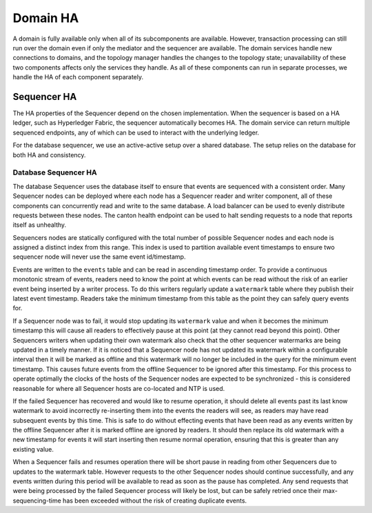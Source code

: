 ..
     Copyright (c) 2022 Digital Asset (Switzerland) GmbH and/or its affiliates
..
    
..
     Proprietary code. All rights reserved.

Domain HA
---------

A domain is fully available only when all of its subcomponents are available.
However, transaction processing can still run over the domain even if only the mediator and the sequencer are available.
The domain services handle new connections to domains, and the topology manager handles the changes to the topology state; unavailability of these two components affects only the services they handle.
As all of these components can run in separate processes, we handle the HA of each component separately.

Sequencer HA
~~~~~~~~~~~~

The HA properties of the Sequencer depend on the chosen implementation.
When the sequencer is based on a HA ledger, such as Hyperledger Fabric, the sequencer automatically becomes HA.
The domain service can return multiple sequenced endpoints, any of which can be used to interact with the underlying ledger.

For the database sequencer, we use an active-active setup over a shared database.
The setup relies on the database for both HA and consistency.

Database Sequencer HA
`````````````````````
.. _components-for-ha:
.. https://lucid.app/lucidchart/7b20b586-4d34-4787-ac68-72eda44e3ba1
.. image:: images/sequencer-ha.svg
   :align: center
   :width: 100%

The database Sequencer uses the database itself to ensure that events are sequenced with a consistent order.
Many Sequencer nodes can be deployed where each node has a Sequencer reader and writer component, all of these
components can concurrently read and write to the same database.
A load balancer can be used to evenly distribute requests between these nodes.
The canton health endpoint can be used to halt sending requests to a node that reports itself as unhealthy.

Sequencers nodes are statically configured with the total number of possible Sequencer nodes and each node
is assigned a distinct index from this range. This index is used to partition available event timestamps to ensure
two sequencer node will never use the same event id/timestamp.

Events are written to the ``events`` table and can be read in ascending timestamp order. To provide a continuous monotonic
stream of events, readers need to know the point at which events can be read without the risk of an earlier event being
inserted by a writer process.
To do this writers regularly update a ``watermark`` table where they publish their latest event timestamp.
Readers take the minimum timestamp from this table as the point they can safely query events for.

If a Sequencer node was to fail, it would stop updating its ``watermark`` value and when it becomes the minimum timestamp
this will cause all readers to effectively pause at this point (at they cannot read beyond this point).
Other Sequencers writers when updating their own watermark also check that the other sequencer watermarks are being updated in a timely manner.
If it is noticed that a Sequencer node has not updated its watermark within a configurable interval then it will be
marked as offline and this watermark will no longer be included in the query for the minimum event timestamp.
This causes future events from the offline Sequencer to be ignored after this timestamp.
For this process to operate optimally the clocks of the hosts of the Sequencer nodes are expected to be synchronized -
this is considered reasonable for where all Sequencer hosts are co-located and NTP is used.

If the failed Sequencer has recovered and would like to resume operation, it should delete all events past
its last know watermark to avoid incorrectly re-inserting them into the events the readers will see, as readers may have
read subsequent events by this time.
This is safe to do without effecting events that have been read as any events written by the offline Sequencer after it
is marked offline are ignored by readers.
It should then replace its old watermark with a new timestamp for events it will start inserting then resume normal operation,
ensuring that this is greater than any existing value.

When a Sequencer fails and resumes operation there will be short pause in reading from other Sequencers due to updates
to the watermark table. However requests to the other Sequencer nodes should continue successfully, and any events
written during this period will be available to read as soon as the pause has completed. Any send requests that were
being processed by the failed Sequencer process will likely be lost, but can be safely retried once their max-sequencing-time
has been exceeded without the risk of creating duplicate events.
